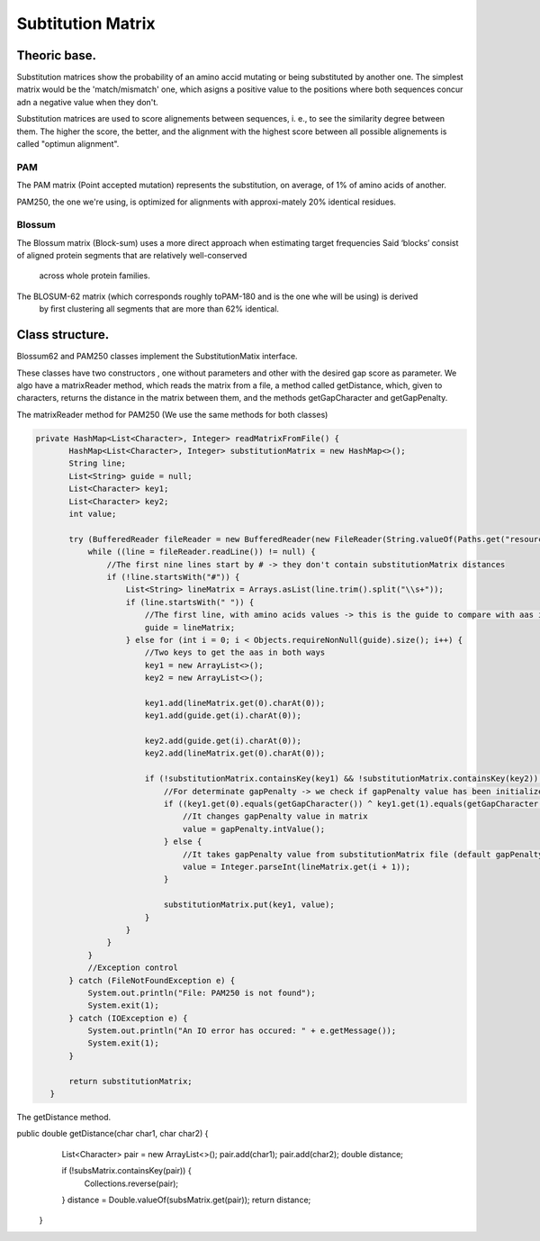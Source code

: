 Subtitution Matrix
==================

Theoric base.
-------------

Substitution matrices show the probability of an amino accid mutating or being substituted by 
another one. The simplest matrix  would be the 'match/mismatch' one, which asigns a positive value
to the positions where both sequences concur adn a negative value when they don't.

.. note::
Substitution matrices are used to score alignements between sequences, i. e., to see the similarity
degree between them. The higher the score, the better, and the alignment with the highest score
between all possible alignements is called "optimun alignment".


PAM
^^^

The PAM matrix (Point accepted mutation) represents the substitution, on average, of 1% of amino acids
of another.

.. image:: images/PAM250.PNG

PAM250, the one we're using, is optimized for alignments with approxi-mately 20% identical residues.

Blossum
^^^^^^^

The Blossum matrix (Block-sum) uses a more direct approach when estimating target frequencies 
Said ‘blocks’ consist of aligned protein segments that are relatively well-conserved
 across whole protein families.

.. image:: images/Blossum62.PNG

The BLOSUM-62 matrix (which corresponds roughly toPAM-180 and is the one whe will be using) is derived
 by ﬁrst clustering all segments that are more than 62% identical.

Class structure.
----------------

Blossum62 and PAM250 classes implement the SubstitutionMatix interface.

These classes have two constructors , one without parameters and other with the desired gap score as 
parameter. We algo have a matrixReader method, which reads the matrix from a file, a method called 
getDistance, which, given to characters, returns the distance in the matrix between them, and the 
methods getGapCharacter and getGapPenalty.


The matrixReader method for PAM250 (We use the same methods for both classes)

.. code-block:: java

 private HashMap<List<Character>, Integer> readMatrixFromFile() {
        HashMap<List<Character>, Integer> substitutionMatrix = new HashMap<>();
        String line;
        List<String> guide = null;
        List<Character> key1;
        List<Character> key2;
        int value;

        try (BufferedReader fileReader = new BufferedReader(new FileReader(String.valueOf(Paths.get("resources/data/PAM250"))))) {
            while ((line = fileReader.readLine()) != null) {
                //The first nine lines start by # -> they don't contain substitutionMatrix distances
                if (!line.startsWith("#")) {
                    List<String> lineMatrix = Arrays.asList(line.trim().split("\\s+"));
                    if (line.startsWith(" ")) {
                        //The first line, with amino acids values -> this is the guide to compare with aas in rest of lines
                        guide = lineMatrix;
                    } else for (int i = 0; i < Objects.requireNonNull(guide).size(); i++) {
                        //Two keys to get the aas in both ways
                        key1 = new ArrayList<>();
                        key2 = new ArrayList<>();

                        key1.add(lineMatrix.get(0).charAt(0));
                        key1.add(guide.get(i).charAt(0));

                        key2.add(guide.get(i).charAt(0));
                        key2.add(lineMatrix.get(0).charAt(0));

                        if (!substitutionMatrix.containsKey(key1) && !substitutionMatrix.containsKey(key2)) {
                            //For determinate gapPenalty -> we check if gapPenalty value has been initialized
                            if ((key1.get(0).equals(getGapCharacter()) ^ key1.get(1).equals(getGapCharacter())) && gapPenalty != null) {
                                //It changes gapPenalty value in matrix
                                value = gapPenalty.intValue();
                            } else {
                                //It takes gapPenalty value from substitutionMatrix file (default gapPenalty)
                                value = Integer.parseInt(lineMatrix.get(i + 1));
                            }

                            substitutionMatrix.put(key1, value);
                        }
                    }
                }
            }
            //Exception control
        } catch (FileNotFoundException e) {
            System.out.println("File: PAM250 is not found");
            System.exit(1);
        } catch (IOException e) {
            System.out.println("An IO error has occured: " + e.getMessage());
            System.exit(1);
        }

        return substitutionMatrix;
    }


The getDistance method.

.. code-block:: java

public double getDistance(char char1, char char2) {
        List<Character> pair = new ArrayList<>();
        pair.add(char1);
        pair.add(char2);
        double distance;

        if (!subsMatrix.containsKey(pair)) {
            Collections.reverse(pair);
        }
        distance = Double.valueOf(subsMatrix.get(pair));
        return distance;
    }

